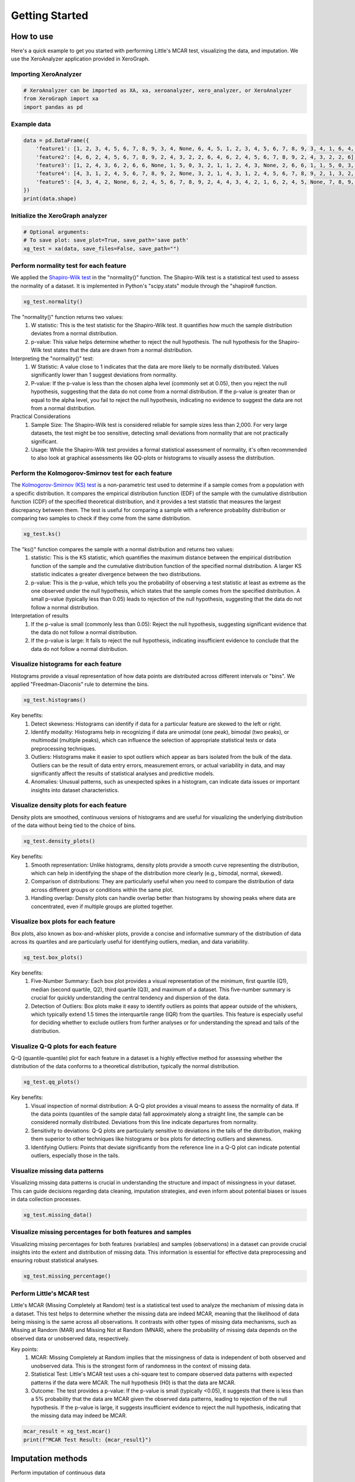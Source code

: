 ===============
Getting Started
===============

How to use
==========

Here's a quick example to get you started with performing Little's MCAR test, visualizing the data, and imputation. We use the XeroAnalyzer application provided in XeroGraph.


Importing XeroAnalyzer
-----------------------

.. code-block:: python

    # XeroAnalyzer can be imported as XA, xa, xeroanalyzer, xero_analyzer, or XeroAnalyzer
    from XeroGraph import xa
    import pandas as pd


Example data
------------

.. code-block:: python

    data = pd.DataFrame({
        'feature1': [1, 2, 3, 4, 5, 6, 7, 8, 9, 3, 4, None, 6, 4, 5, 1, 2, 3, 4, 5, 6, 7, 8, 9, 3, 4, 1, 6, 4, 5],
        'feature2': [4, 6, 2, 4, 5, 6, 7, 8, 9, 2, 4, 3, 2, 2, 6, 4, 6, 2, 4, 5, 6, 7, 8, 9, 2, 4, 3, 2, 2, 6],
        'feature3': [1, 2, 4, 3, 6, 2, 6, 6, None, 1, 5, 0, 3, 2, 1, 1, 2, 4, 3, None, 2, 6, 6, 1, 1, 5, 0, 3, 2, 1],
        'feature4': [4, 3, 1, 2, 4, 5, 6, 7, 8, 9, 2, None, 3, 2, 1, 4, 3, 1, 2, 4, 5, 6, 7, 8, 9, 2, 1, 3, 2, 1],
        'feature5': [4, 3, 4, 2, None, 6, 2, 4, 5, 6, 7, 8, 9, 2, 4, 4, 3, 4, 2, 1, 6, 2, 4, 5, None, 7, 8, 9, 2, 4]
    })
    print(data.shape)


Initialize the XeroGraph analyzer
---------------------------------

.. code-block:: python

    # Optional arguments:
    # To save plot: save_plot=True, save_path='save path'
    xg_test = xa(data, save_files=False, save_path="")


Perform normality test for each feature
---------------------------------------
We applied the `Shapiro-Wilk test <https://docs.scipy.org/doc/scipy/reference/generated/scipy.stats.shapiro.html>`_ in the "normality()" function. The Shapiro-Wilk test is a statistical test used to assess the normality of a dataset. It is implemented in Python's "scipy.stats" module through the "shapiro# function.

.. code-block:: python

    xg_test.normality()

The "normality()" function returns two values:
    (1) W statistic: This is the test statistic for the Shapiro-Wilk test. It quantifies how much the sample distribution deviates from a normal     distribution.
    (2) p-value: This value helps determine whether to reject the null hypothesis. The null hypothesis for the Shapiro-Wilk test states that the data are drawn from a normal distribution.

Interpreting the "normality()" test:
    (1) W Statistic: A value close to 1 indicates that the data are more likely to be normally distributed. Values significantly lower than 1 suggest deviations from normality.
    (2) P-value: If the p-value is less than the chosen alpha level (commonly set at 0.05), then you reject the null hypothesis, suggesting that the data do not come from a normal distribution. If the p-value is greater than or equal to the alpha level, you fail to reject the null hypothesis, indicating no evidence to suggest the data are not from a normal distribution.

Practical Considerations
    (1) Sample Size: The Shapiro-Wilk test is considered reliable for sample sizes less than 2,000. For very large datasets, the test might be too sensitive, detecting small deviations from normality that are not practically significant.
    (2) Usage: While the Shapiro-Wilk test provides a formal statistical assessment of normality, it's often recommended to also look at graphical assessments like QQ-plots or histograms to visually assess the distribution.


Perform the Kolmogorov-Smirnov test for each feature
------------------------------------------------
The `Kolmogorov-Smirnov (KS) test <https://docs.scipy.org/doc/scipy/reference/generated/scipy.stats.kstest.html>`_ is a non-parametric test used to determine if a sample comes from a population with a specific distribution. It compares the empirical distribution function (EDF) of the sample with the cumulative distribution function (CDF) of the specified theoretical distribution, and it provides a test statistic that measures the largest discrepancy between them. The test is useful for comparing a sample with a reference probability distribution or comparing two samples to check if they come from the same distribution.

.. code-block:: python

    xg_test.ks()

The "ks()" function compares the sample with a normal distribution and returns two values:
    (1) statistic: This is the KS statistic, which quantifies the maximum distance between the empirical distribution function of the sample and the cumulative distribution function of the specified normal distribution. A larger KS statistic indicates a greater divergence between the two distributions.
    (2) p-value: This is the p-value, which tells you the probability of observing a test statistic at least as extreme as the one observed under the null hypothesis, which states that the sample comes from the specified distribution. A small p-value (typically less than 0.05) leads to rejection of the null hypothesis, suggesting that the data do not follow a normal distribution.

Interpretation of results
    (1) If the p-value is small (commonly less than 0.05): Reject the null hypothesis, suggesting significant evidence that the data do not follow a normal distribution.
    (2) If the p-value is large: It fails to reject the null hypothesis, indicating insufficient evidence to conclude that the data do not follow a normal distribution.


Visualize histograms for each feature
-------------------------------------
Histograms provide a visual representation of how data points are distributed across different intervals or "bins". We applied "Freedman-Diaconis" rule to determine the bins.

.. code-block:: python

    xg_test.histograms()


Key benefits:
    (1) Detect skewness: Histograms can identify if data for a particular feature are skewed to the left or right.
    (2) Identify modality: Histograms help in recognizing if data are unimodal (one peak), bimodal (two peaks), or multimodal (multiple peaks), which can influence the selection of appropriate statistical tests or data preprocessing techniques.
    (3) Outliers: Histograms make it easier to spot outliers which appear as bars isolated from the bulk of the data. Outliers can be the result of data entry errors, measurement errors, or actual variability in data, and may significantly affect the results of statistical analyses and predictive models.
    (4) Anomalies: Unusual patterns, such as unexpected spikes in a histogram, can indicate data issues or important insights into dataset characteristics.


Visualize density plots for each feature
----------------------------------------
Density plots are smoothed, continuous versions of histograms and are useful for visualizing the underlying distribution of the data without being tied to the choice of bins.

.. code-block:: python

    xg_test.density_plots()


Key benefits:
    (1) Smooth representation: Unlike histograms, density plots provide a smooth curve representing the distribution, which can help in identifying the shape of the distribution more clearly (e.g., bimodal, normal, skewed).
    (2) Comparison of distributions: They are particularly useful when you need to compare the distribution of data across different groups or conditions within the same plot.
    (3) Handling overlap: Density plots can handle overlap better than histograms by showing peaks where data are concentrated, even if multiple groups are plotted together.


Visualize box plots for each feature
------------------------------------
Box plots, also known as box-and-whisker plots, provide a concise and informative summary of the distribution of data across its quartiles and are particularly useful for identifying outliers, median, and data variability.

.. code-block:: python

    xg_test.box_plots()


Key benefits:
    (1) Five-Number Summary: Each box plot provides a visual representation of the minimum, first quartile (Q1), median (second quartile, Q2), third quartile (Q3), and maximum of a dataset. This five-number summary is crucial for quickly understanding the central tendency and dispersion of the data.
    (2) Detection of Outliers: Box plots make it easy to identify outliers as points that appear outside of the whiskers, which typically extend 1.5 times the interquartile range (IQR) from the quartiles. This feature is especially useful for deciding whether to exclude outliers from further analyses or for understanding the spread and tails of the distribution.


Visualize Q-Q plots for each feature
------------------------------------
Q-Q (quantile-quantile) plot for each feature in a dataset is a highly effective method for assessing whether the distribution of the data conforms to a theoretical distribution, typically the normal distribution.

.. code-block:: python

    xg_test.qq_plots()


Key benefits:
    (1) Visual inspection of normal distribution: A Q-Q plot provides a visual means to assess the normality of data. If the data points (quantiles of the sample data) fall approximately along a straight line, the sample can be considered normally distributed. Deviations from this line indicate departures from normality.
    (2) Sensitivity to deviations: Q-Q plots are particularly sensitive to deviations in the tails of the distribution, making them superior to other techniques like histograms or box plots for detecting outliers and skewness.
    (3) Identifying Outliers: Points that deviate significantly from the reference line in a Q-Q plot can indicate potential outliers, especially those in the tails.


Visualize missing data patterns
-------------------------------
Visualizing missing data patterns is crucial in understanding the structure and impact of missingness in your dataset. This can guide decisions regarding data cleaning, imputation strategies, and even inform about potential biases or issues in data collection processes.

.. code-block:: python

    xg_test.missing_data()


Visualize missing percentages for both features and samples
-----------------------------------------------------------
Visualizing missing percentages for both features (variables) and samples (observations) in a dataset can provide crucial insights into the extent and distribution of missing data. This information is essential for effective data preprocessing and ensuring robust statistical analyses.


.. code-block:: python

    xg_test.missing_percentage()


Perform Little's MCAR test
--------------------------
Little's MCAR (Missing Completely at Random) test is a statistical test used to analyze the mechanism of missing data in a dataset. This test helps to determine whether the missing data are indeed MCAR, meaning that the likelihood of data being missing is the same across all observations. It contrasts with other types of missing data mechanisms, such as Missing at Random (MAR) and Missing Not at Random (MNAR), where the probability of missing data depends on the observed data or unobserved data, respectively.

Key points:
    (1) MCAR: Missing Completely at Random implies that the missingness of data is independent of both observed and unobserved data. This is the strongest form of randomness in the context of missing data.
    (2) Statistical Test: Little's MCAR test uses a chi-square test to compare observed data patterns with expected patterns if the data were MCAR. The null hypothesis (H0) is that the data are MCAR.
    (3) Outcome: The test provides a p-value: If the p-value is small (typically <0.05), it suggests that there is less than a 5% probability that the data are MCAR given the observed data patterns, leading to rejection of the null hypothesis. If the p-value is large, it suggests insufficient evidence to reject the null hypothesis, indicating that the missing data may indeed be MCAR.


.. code-block:: python

    mcar_result = xg_test.mcar()
    print(f"MCAR Test Result: {mcar_result}")



Imputation methods
==================

Perform imputation of continuous data


Mean Imputation
---------------
Mean imputation handles missing data in a dataset by replacing the missing values with the mean of the available (non-missing) values in the same variable. Implemented using `sklearn.impute.SimpleImputer <https://scikit-learn.org/stable/modules/generated/sklearn.impute.SimpleImputer.html>`_.

Key points:
    (1) Preliminary Analysis: It might be suitable for initial exploratory data analysis when a quick, temporary fix for missing data is needed to enable broad overview analyses.
    (2) Random Missing Data: If you can reasonably assume that data are missing completely at random (MCAR), the bias introduced by mean imputation might be minimal.

.. code-block:: python

    imp_data_mean = xg_test.mean_imputation()
    # to export data as CSV
    imp_data_mean.to_csv('mean_imputed_data.csv')



Median Imputation
-----------------
Median imputation is a technique used to handle missing data by substituting missing values with the median of the available data for a particular variable. Implemented using `sklearn.impute.SimpleImputer <https://scikit-learn.org/stable/modules/generated/sklearn.impute.SimpleImputer.html>`_.

Key points:
    (1) Highly Skewed Data: Median imputation is particularly useful in datasets where features are highly skewed.
    (2) Preliminary Data Analysis: It can be used in preliminary data analysis where a quick and robust method is needed to handle missing values without dropping large portions of data.
    (3) Robust Models: When the analytical methods used downstream are less sensitive to changes in variance (MCAR) but more sensitive to outliers.

.. code-block:: python

    imp_data_median = xg_test.median_imputation()
    # to export data as CSV
    imp_data_median.to_csv('median_imputed_data.csv')


Most Frequent Imputation
------------------------
Most Frequent Imputation, also known as Mode Imputation, involves substituting missing values with the most frequently occurring value in a dataset. While typically used for categorical data, it can also be applied to continuous data, particularly when there are repeated or common values that dominate a dataset. However, its applicability and effectiveness for continuous data are generally more limited and need careful consideration. Implemented using `sklearn.impute.SimpleImputer <https://scikit-learn.org/stable/modules/generated/sklearn.impute.SimpleImputer.html>`_.

.. code-block:: python

    imp_data_most_frequent = xg_test.most_frequent_imputation()
    # to export data as CSV
    imp_data_most_frequent.to_csv('most_frequent_imputed_data.csv')


KNN Imputation
--------------
K-Nearest Neighbors (KNN) imputation is suitable for continuous data where relationships among features can help predict missing values. The "knn_imputation()" function applied the `KNNImputer <https://scikit-learn.org/stable/modules/generated/sklearn.impute.KNNImputer.html>`_ from the sklearn.impute module in Scikit-learn that utilizes the K-Nearest Neighbors approach to replace missing values using the mean of the nearest neighbors found in the training set.

Key points:
    (1) Utilizes Correlations: Unlike simpler methods like mean or median imputation, KNN imputation can exploit the underlying relationships between features to make more accurate imputations.
    (2) Flexibility: It is inherently flexible because it does not assume a specific distribution of the data and can adapt to the particular structure of the dataset.
    (3) Non-Parametric: As a non-parametric method, it does not require fitting a model and is particularly useful in scenarios where parametric assumptions cannot be satisfied.

.. code-block:: python

    imp_data_knn = xg_test.knn_imputation()
    # to export data as CSV
    imp_data_knn.to_csv('KNN_imputed_data.csv')


Iterative Imputation
--------------------
The iterative_imputation() function applies the base `IterativeImputer <https://scikit-learn.org/stable/modules/generated/sklearn.impute.IterativeImputer.html>`_ from sklearn.impute. The IterativeImputer from Scikit-learn is an advanced imputation technique that models each feature with missing values as a function of other features in a round-robin or iterative fashion. It is a flexible imputation technique based on multivariate imputation by chained equations (MICE), a strategy that models each variable with missing values conditionally on the others through specified regression models. By default the base IterativeImputer uses a linear estimator `BayesianRidge <https://scikit-learn.org/stable/modules/generated/sklearn.linear_model.BayesianRidge.html>`_.

.. code-block:: python

    imp_data_ii = xg_test.iterative_imputation(plot_convergence=False)
    # to export data as CSV
    imp_data_ii.to_csv('Iterative_imputed_data.csv')


Imputation by Random Forest
---------------------------
The random_forest_imputation() function is an implementation of `IterativeImputer <https://scikit-learn.org/stable/modules/generated/sklearn.impute.IterativeImputer.html>`_ where the base estimator has been replaced by `RandomForestRegressor <https://scikit-learn.org/stable/modules/generated/sklearn.ensemble.RandomForestRegressor.html>`_. This method may be useful when data display a non-linear relationship within features.

.. code-block:: python

    imp_data_rf = xg_test.random_forest_imputation()
    # to export data as CSV
    imp_data_rf.to_csv('RandomForest_imputed_data.csv')


Imputation by LASSO CV
----------------------
This `IterativeImputer <https://scikit-learn.org/stable/modules/generated/sklearn.impute.IterativeImputer.html>`_ implementation applies LASSO model with cross-validation, `LassoCV <https://scikit-learn.org/stable/modules/generated/sklearn.linear_model.LassoCV.html>`_.

.. code-block:: python

    imp_data_lc = xg_test.lasso_cv_imputation()
    # to export data as CSV
    imp_data_lc.to_csv('LASSOCV_imputed_data.csv')


Imputation by XGBoost
---------------------
The xgboost_imputation() function is an implementation of `IterativeImputer <https://scikit-learn.org/stable/modules/generated/sklearn.impute.IterativeImputer.html>`_ where the base estimator has been replaced by `XGBRegressor <https://xgboost.readthedocs.io/en/stable/parameter.html>`_. This method may be useful when data display a non-linear relationship within features.

.. code-block:: python

    imp_data_xb = xg_test.xgboost_imputation()
    # to export data as CSV
    imp_data_xb.to_csv('XGBoost_imputed_data.csv')


Imputation by Xputer
--------------------
The `Xputer <https://github.com/kazilab/xputer>`_ is a novel imputation tool that adeptly integrates Non-negative Matrix Factorization (NMF) with the predictive strengths of XGBoost.

.. code-block:: python

    imp_data_xp = xg_test.xputer_imputation()
    # to export data as CSV
    imp_data_xp.to_csv('Xputer_imputed_data.csv')


Multiple Imputation by MICE
---------------------------
This function applies statsmodels models `mice <https://www.statsmodels.org/dev/generated/statsmodels.imputation.mice.MICE.html>`_  module to data sets with missing values using the ‘multiple imputation with chained equations’ (MICE) approach.


.. code-block:: python

    imp_data_mice = xg_test.mice_imp()
    # to export data as CSV
    imp_data_mice.to_csv('MICE_imputed_data.csv')



Check after imputation and perform comparisons
==============================================


Check Plausibility
------------------
In this function, we compare imputed data distribution with the original data distribution. We calculate the statistics of each feature using `pandas.DataFrame.describe <https://pandas.pydata.org/docs/reference/api/pandas.DataFrame.describe.html>`_, calculate statistical differences using `scipy.stats.ks_2samp <https://docs.scipy.org/doc/scipy/reference/generated/scipy.stats.ks_2samp.html>`_, and overlay density plotes of original and imputed data.

.. code-block:: python

    xg_test.check_plausibility(imp_data_rf)


Compare with T-test and plot
----------------------------
This function provides a standard error of the mean (SEM) using `scipy.stats.sem <https://docs.scipy.org/doc/scipy/reference/generated/scipy.stats.sem.html>`_, P-values using `scipy.stats.ttest_ind <https://docs.scipy.org/doc/scipy/reference/generated/scipy.stats.ttest_ind.html>`_, and violin plots.

.. code-block:: python

    xg_test.compare_with_ttest_and_plot(imp_data_ii)


Visualize feature combination plots for each feature pair
---------------------------------------------------------
Plots each feature pairs in a 2D-dimensional space.

.. code-block:: python

    xg_test.feature_combinations()



Comparison with XeroCompare
===========================

Perform a test to check which imputation method fits your data. We use the XeroCompare application provided in XeroGraph to compare different imputation methods. For analysis, you may provide a dataset with the minimum number of missing values as XeroCompare will remove rows with missing values.

.. code-block:: python

    from XeroGraph import xc
    # MICE imputation is a slow process, if you want to include pass "run_mice=True".
    compare_imp = xc(data, run_mice=False)
    summary = compare_imp.compare()
    print(summary)
